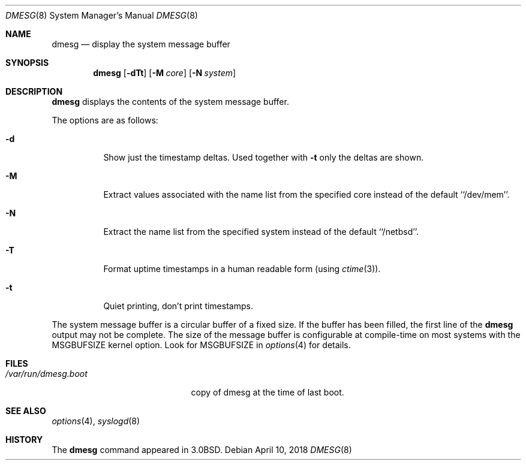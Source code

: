 .\"	$NetBSD: dmesg.8,v 1.20 2018/04/11 06:40:53 wiz Exp $
.\"
.\" Copyright (c) 1980, 1991, 1993
.\"	The Regents of the University of California.  All rights reserved.
.\"
.\" Redistribution and use in source and binary forms, with or without
.\" modification, are permitted provided that the following conditions
.\" are met:
.\" 1. Redistributions of source code must retain the above copyright
.\"    notice, this list of conditions and the following disclaimer.
.\" 2. Redistributions in binary form must reproduce the above copyright
.\"    notice, this list of conditions and the following disclaimer in the
.\"    documentation and/or other materials provided with the distribution.
.\" 3. Neither the name of the University nor the names of its contributors
.\"    may be used to endorse or promote products derived from this software
.\"    without specific prior written permission.
.\"
.\" THIS SOFTWARE IS PROVIDED BY THE REGENTS AND CONTRIBUTORS ``AS IS'' AND
.\" ANY EXPRESS OR IMPLIED WARRANTIES, INCLUDING, BUT NOT LIMITED TO, THE
.\" IMPLIED WARRANTIES OF MERCHANTABILITY AND FITNESS FOR A PARTICULAR PURPOSE
.\" ARE DISCLAIMED.  IN NO EVENT SHALL THE REGENTS OR CONTRIBUTORS BE LIABLE
.\" FOR ANY DIRECT, INDIRECT, INCIDENTAL, SPECIAL, EXEMPLARY, OR CONSEQUENTIAL
.\" DAMAGES (INCLUDING, BUT NOT LIMITED TO, PROCUREMENT OF SUBSTITUTE GOODS
.\" OR SERVICES; LOSS OF USE, DATA, OR PROFITS; OR BUSINESS INTERRUPTION)
.\" HOWEVER CAUSED AND ON ANY THEORY OF LIABILITY, WHETHER IN CONTRACT, STRICT
.\" LIABILITY, OR TORT (INCLUDING NEGLIGENCE OR OTHERWISE) ARISING IN ANY WAY
.\" OUT OF THE USE OF THIS SOFTWARE, EVEN IF ADVISED OF THE POSSIBILITY OF
.\" SUCH DAMAGE.
.\"
.\"     @(#)dmesg.8	8.1 (Berkeley) 6/5/93
.\"
.Dd April 10, 2018
.Dt DMESG 8
.Os
.Sh NAME
.Nm dmesg
.Nd display the system message buffer
.Sh SYNOPSIS
.Nm
.Op Fl dTt
.Op Fl M Ar core
.Op Fl N Ar system
.Sh DESCRIPTION
.Nm
displays the contents of the system message buffer.
.Pp
The options are as follows:
.Bl -tag -width Ds
.It Fl d
Show just the timestamp deltas.
Used together with
.Fl t
only the deltas are shown.
.It Fl M
Extract values associated with the name list from the specified core
instead of the default ``/dev/mem''.
.It Fl N
Extract the name list from the specified system instead of the default
``/netbsd''.
.It Fl T
Format uptime timestamps in a human readable form (using
.Xr ctime 3 ) .
.It Fl t
Quiet printing, don't print timestamps.
.El
.Pp
The system message buffer is a circular buffer of a fixed size.
If the buffer has been filled, the first line of the
.Nm
output may not be complete.
The size of the message buffer is configurable at compile-time on
most systems with the
.Dv MSGBUFSIZE
kernel option.
Look for
.Dv MSGBUFSIZE
in
.Xr options 4
for details.
.Sh FILES
.Bl -tag -width /var/run/dmesg.boot -compact
.It Pa /var/run/dmesg.boot
copy of dmesg at the time of last boot.
.El
.Sh SEE ALSO
.Xr options 4 ,
.Xr syslogd 8
.Sh HISTORY
The
.Nm
command appeared in
.Bx 3.0 .
